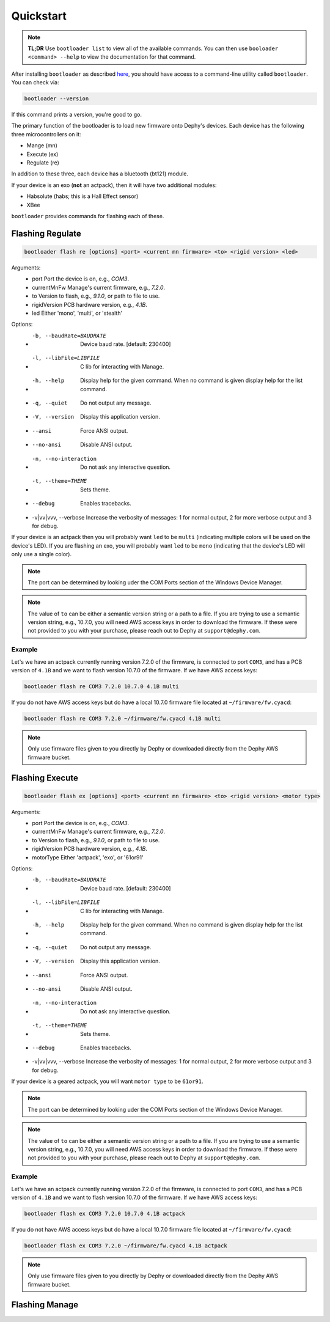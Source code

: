 .. _bootloader_quickstart:

Quickstart
==========

.. note::
   **TL;DR** Use ``bootloader list`` to view all of the available commands. You can then
   use ``booloader <command> --help`` to view the documentation for that command.

After installing ``bootloader`` as described `here <bootloader_docs_installing>`_, you
should have access to a command-line utility called ``bootloader``. You can check via:

.. code-block:: bash

   bootloader --version

If this command prints a version, you're good to go.

The primary function of the bootloader is to load new firmware onto Dephy's devices.
Each device has the following three microcontrollers on it:

* Mange (mn)
* Execute (ex)
* Regulate (re)

In addition to these three, each device has a bluetooth (bt121) module.

If your device is an exo (**not** an actpack), then it will have two additional
modules:

* Habsolute (habs; this is a Hall Effect sensor)
* XBee

``bootloader`` provides commands for flashing each of these.

Flashing Regulate
-----------------

.. code-block:: bash

   bootloader flash re [options] <port> <current mn firmware> <to> <rigid version> <led>

Arguments:
  * port                     Port the device is on, e.g., `COM3`.
  * currentMnFw              Manage's current firmware, e.g., `7.2.0`.
  * to                       Version to flash, e.g., `9.1.0`, or path to file to use.
  * rigidVersion             PCB hardware version, e.g., `4.1B`.
  * led                      Either 'mono', 'multi', or 'stealth'

Options:
  * -b, --baudRate=BAUDRATE  Device baud rate. [default: 230400]
  * -l, --libFile=LIBFILE    C lib for interacting with Manage.
  * -h, --help               Display help for the given command. When no command is given display help for the list command.
  * -q, --quiet              Do not output any message.
  * -V, --version            Display this application version.
  *     --ansi               Force ANSI output.
  *     --no-ansi            Disable ANSI output.
  * -n, --no-interaction     Do not ask any interactive question.
  * -t, --theme=THEME        Sets theme.
  *     --debug              Enables tracebacks.
  * -v|vv|vvv, --verbose     Increase the verbosity of messages: 1 for normal output, 2 for more verbose output and 3 for debug.

If your device is an actpack then you will probably want ``led`` to be ``multi``
(indicating multiple colors will be used on the device's LED). If you are flashing an
exo, you will probably want ``led`` to be ``mono`` (indicating that the device's LED
will only use a single color).

.. note::
   The port can be determined by looking uder the COM Ports section of the Windows
   Device Manager.

.. note::
   The value of ``to`` can be either a semantic version string or a path to a file.
   If you are trying to use a semantic version string, e.g., 10.7.0, you will need
   AWS access keys in order to download the firmware. If these were not provided to
   you with your purchase, please reach out to Dephy at ``support@dephy.com``.

Example
+++++++

Let's we have an actpack currently running version 7.2.0 of the firmware, is connected
to port ``COM3``, and has a PCB version of ``4.1B`` and we want to flash version 10.7.0
of the firmware. If we have AWS access keys:

.. code-block:: bash

   bootloader flash re COM3 7.2.0 10.7.0 4.1B multi

If you do not have AWS access keys but do have a local 10.7.0 firmware file located at
``~/firmware/fw.cyacd``:

.. code-block:: bash

   bootloader flash re COM3 7.2.0 ~/firmware/fw.cyacd 4.1B multi

.. note::
   Only use firmware files given to you directly by Dephy or downloaded directly from
   the Dephy AWS firmware bucket.

Flashing Execute
----------------

.. code-block:: bash

   bootloader flash ex [options] <port> <current mn firmware> <to> <rigid version> <motor type>

Arguments:
  * port                     Port the device is on, e.g., `COM3`.
  * currentMnFw              Manage's current firmware, e.g., `7.2.0`.
  * to                       Version to flash, e.g., `9.1.0`, or path to file to use.
  * rigidVersion             PCB hardware version, e.g., `4.1B`.
  * motorType                Either 'actpack', 'exo', or '61or91'

Options:
  * -b, --baudRate=BAUDRATE  Device baud rate. [default: 230400]
  * -l, --libFile=LIBFILE    C lib for interacting with Manage.
  * -h, --help               Display help for the given command. When no command is given display help for the list command.
  * -q, --quiet              Do not output any message.
  * -V, --version            Display this application version.
  *     --ansi               Force ANSI output.
  *     --no-ansi            Disable ANSI output.
  * -n, --no-interaction     Do not ask any interactive question.
  * -t, --theme=THEME        Sets theme.
  *     --debug              Enables tracebacks.
  * -v|vv|vvv, --verbose     Increase the verbosity of messages: 1 for normal output, 2 for more verbose output and 3 for debug.

If your device is a geared actpack, you will want ``motor type`` to be ``61or91``.

.. note::
   The port can be determined by looking uder the COM Ports section of the Windows
   Device Manager.

.. note::
   The value of ``to`` can be either a semantic version string or a path to a file.
   If you are trying to use a semantic version string, e.g., 10.7.0, you will need
   AWS access keys in order to download the firmware. If these were not provided to
   you with your purchase, please reach out to Dephy at ``support@dephy.com``.

Example
+++++++

Let's we have an actpack currently running version 7.2.0 of the firmware, is connected
to port ``COM3``, and has a PCB version of ``4.1B`` and we want to flash version 10.7.0
of the firmware. If we have AWS access keys:

.. code-block:: bash

   bootloader flash ex COM3 7.2.0 10.7.0 4.1B actpack

If you do not have AWS access keys but do have a local 10.7.0 firmware file located at
``~/firmware/fw.cyacd``:

.. code-block:: bash

   bootloader flash ex COM3 7.2.0 ~/firmware/fw.cyacd 4.1B actpack

.. note::
   Only use firmware files given to you directly by Dephy or downloaded directly from
   the Dephy AWS firmware bucket.

Flashing Manage
---------------

